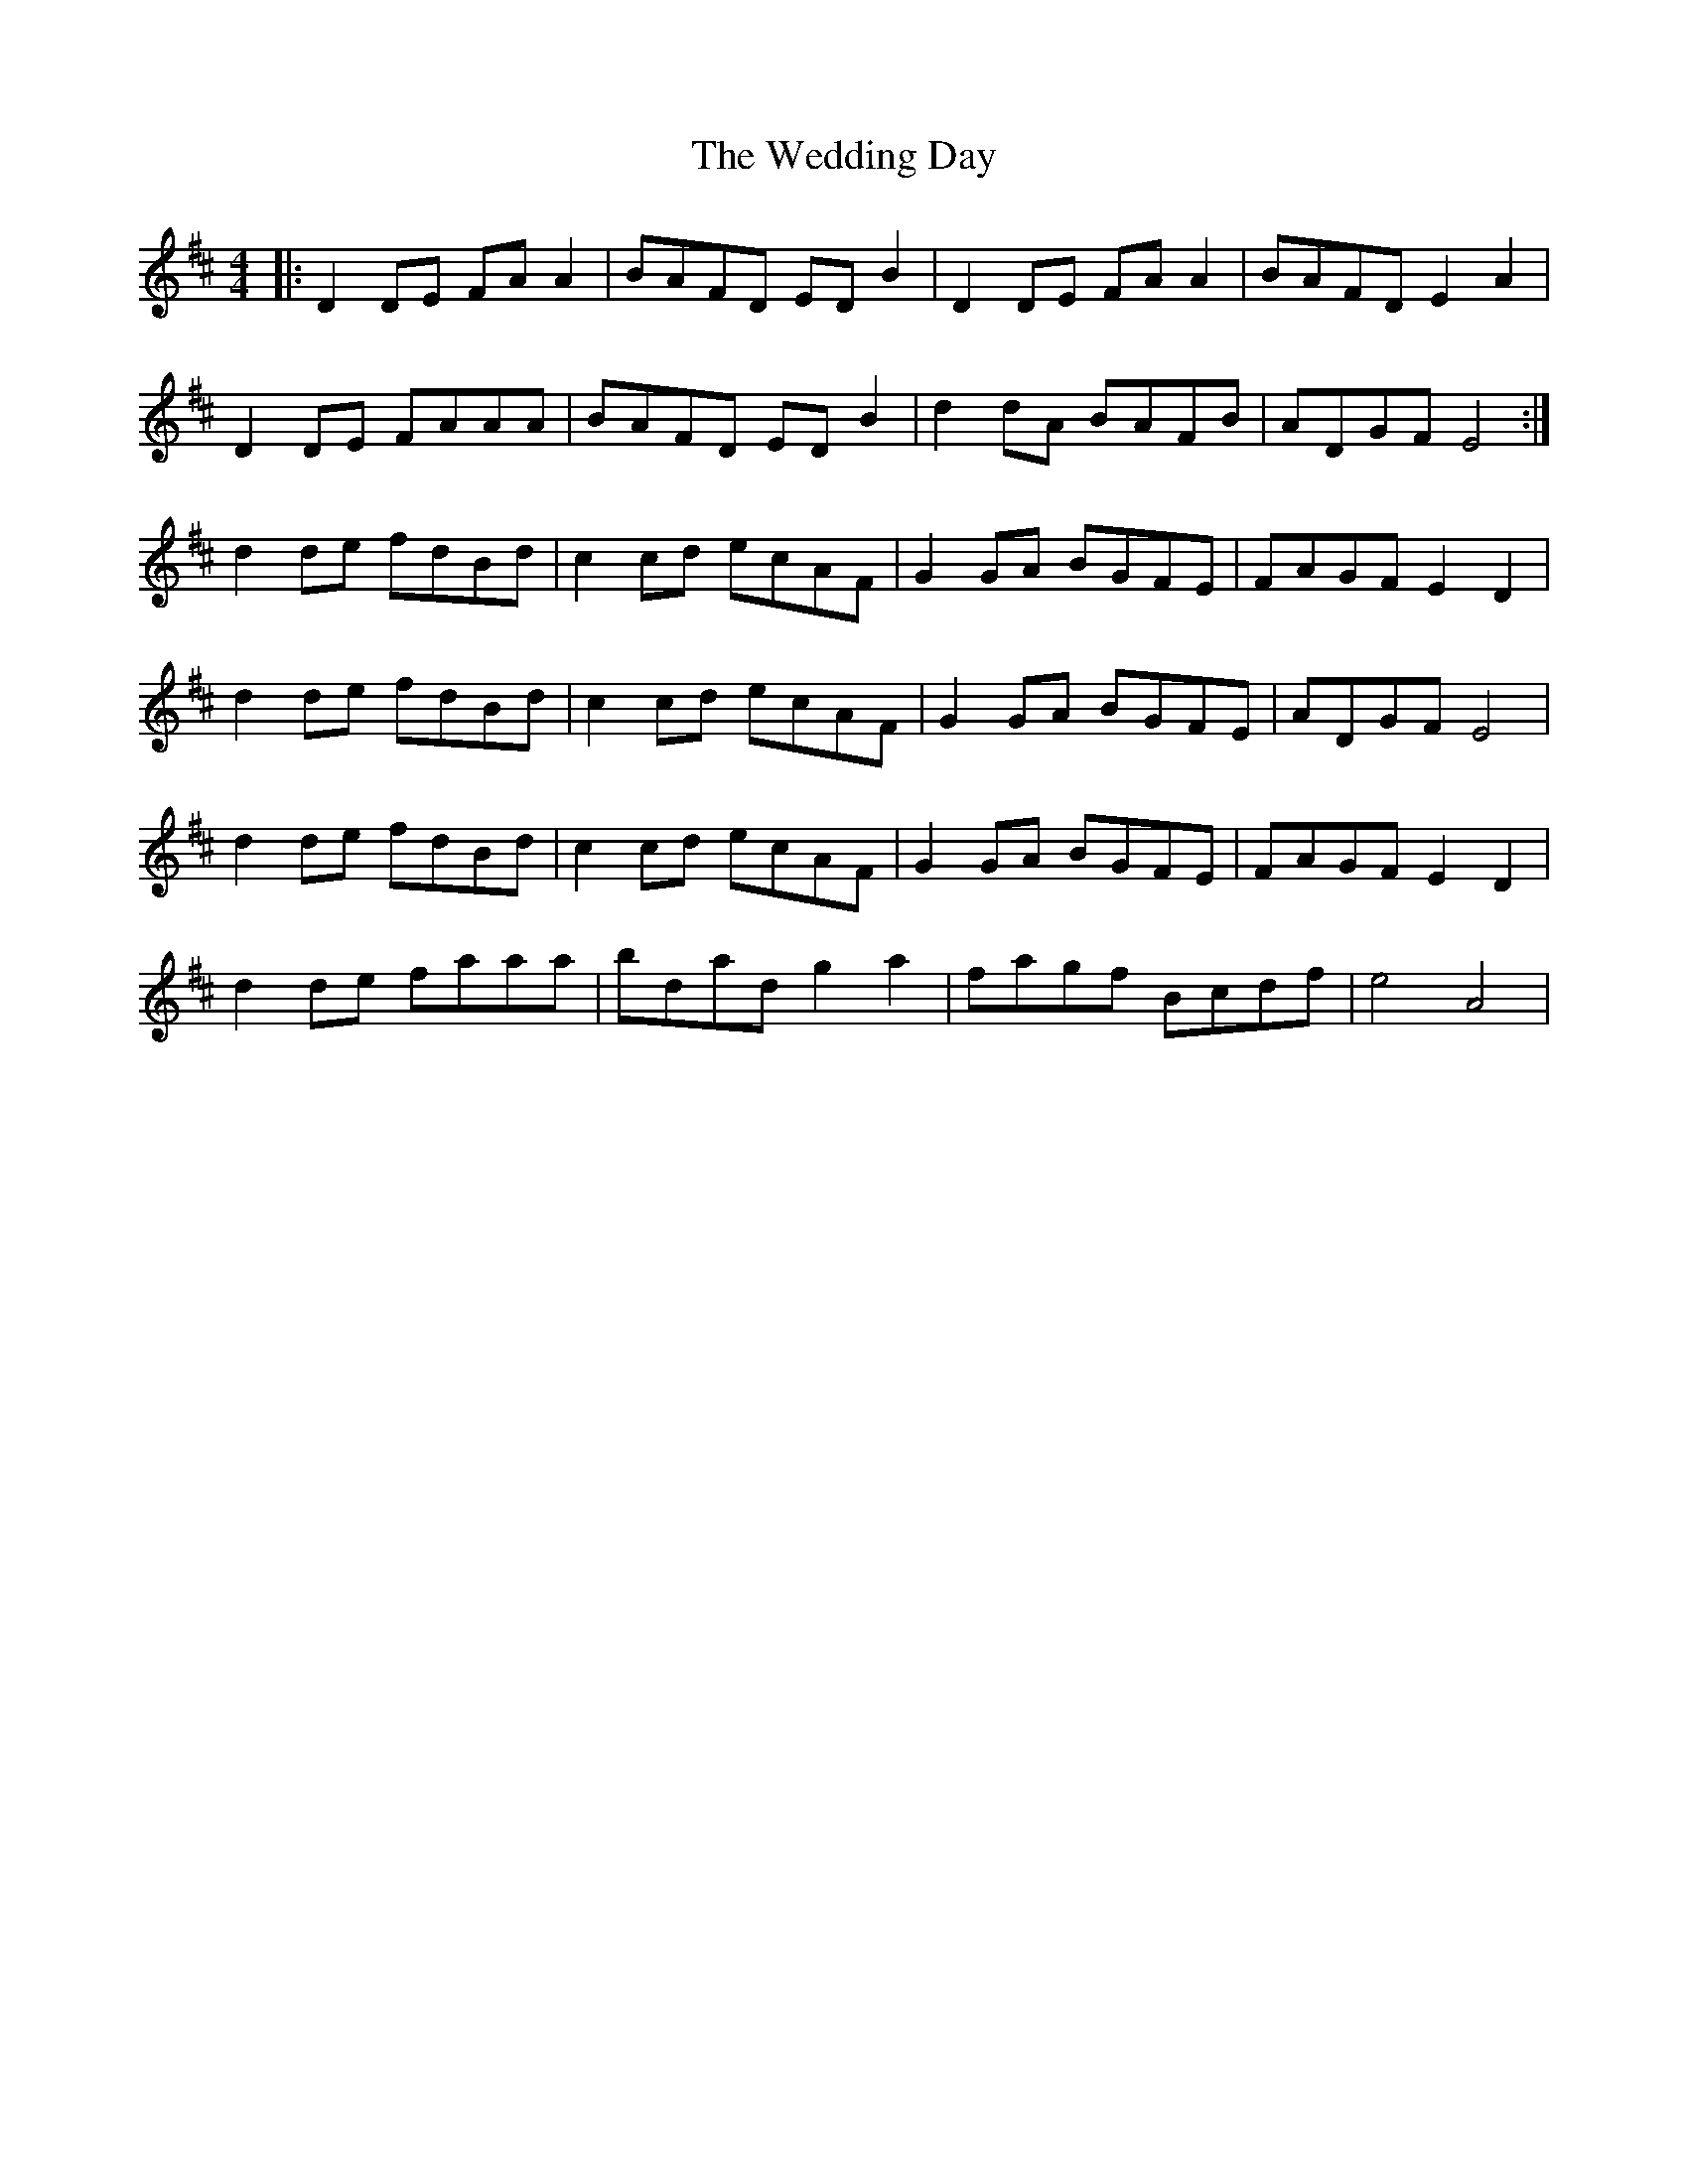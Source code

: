 X: 42299
T: Wedding Day, The
R: reel
M: 4/4
K: Dmajor
|:D2DE FAA2|BAFD EDB2|D2DE FAA2|BAFD E2A2|
D2DE FAAA|BAFD EDB2|d2dA BAFB|ADGF E4:|
d2de fdBd|c2cd ecAF|G2GA BGFE|FAGF E2D2|
d2de fdBd|c2cd ecAF|G2GA BGFE|ADGF E4|
d2de fdBd|c2cd ecAF|G2GA BGFE|FAGF E2D2|
d2de faaa|bdad g2a2|fagf Bcdf|e4 A4|

